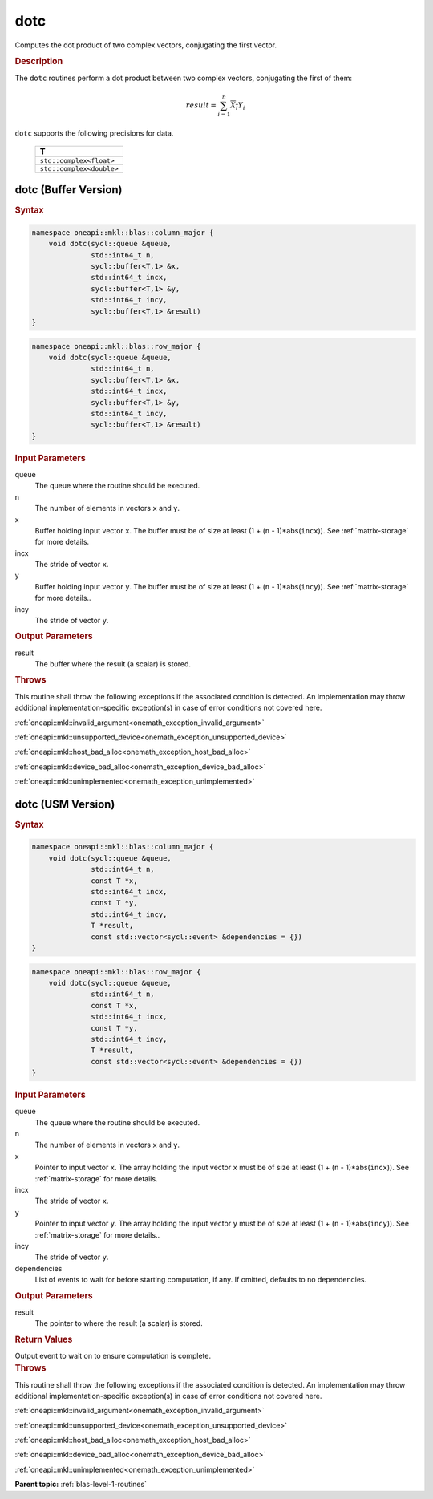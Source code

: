 .. SPDX-FileCopyrightText: 2019-2020 Intel Corporation
..
.. SPDX-License-Identifier: CC-BY-4.0

.. _onemath_blas_dotc:

dotc
====

Computes the dot product of two complex vectors, conjugating the first vector.

.. _onemath_blas_dotc_description:

.. rubric:: Description

The ``dotc`` routines perform a dot product between two complex
vectors, conjugating the first of them:

.. math::

   result = \sum_{i=1}^{n}\overline{X_i}Y_i 

``dotc`` supports the following precisions for data.

   .. list-table:: 
      :header-rows: 1

      * -  T 
      * -  ``std::complex<float>`` 
      * -  ``std::complex<double>`` 

.. _onemath_blas_dotc_buffer:

dotc (Buffer Version)
---------------------

.. rubric:: Syntax

.. code-block:: cpp

   namespace oneapi::mkl::blas::column_major {
       void dotc(sycl::queue &queue,
                 std::int64_t n,
                 sycl::buffer<T,1> &x,
                 std::int64_t incx,
                 sycl::buffer<T,1> &y,
                 std::int64_t incy,
                 sycl::buffer<T,1> &result)
   }
.. code-block:: cpp

   namespace oneapi::mkl::blas::row_major {
       void dotc(sycl::queue &queue,
                 std::int64_t n,
                 sycl::buffer<T,1> &x,
                 std::int64_t incx,
                 sycl::buffer<T,1> &y,
                 std::int64_t incy,
                 sycl::buffer<T,1> &result)
   }

.. container:: section

   .. rubric:: Input Parameters

   queue
      The queue where the routine should be executed.

   n
      The number of elements in vectors ``x`` and ``y``.

   x
      Buffer holding input vector ``x``. The buffer must be of size at
      least (1 + (``n`` - 1)*abs(``incx``)). See :ref:`matrix-storage` for
      more details.

   incx
      The stride of vector ``x``.

   y
      Buffer holding input vector ``y``. The buffer must be of size at
      least (1 + (``n`` - 1)*abs(``incy``)). See :ref:`matrix-storage` for
      more details..

   incy
      The stride of vector ``y``.

.. container:: section

   .. rubric:: Output Parameters

   result
      The buffer where the result (a scalar) is stored.

.. container:: section

   .. rubric:: Throws

   This routine shall throw the following exceptions if the associated condition is detected. An implementation may throw additional implementation-specific exception(s) in case of error conditions not covered here.

   :ref:`oneapi::mkl::invalid_argument<onemath_exception_invalid_argument>`
       
   
   :ref:`oneapi::mkl::unsupported_device<onemath_exception_unsupported_device>`
       

   :ref:`oneapi::mkl::host_bad_alloc<onemath_exception_host_bad_alloc>`
       

   :ref:`oneapi::mkl::device_bad_alloc<onemath_exception_device_bad_alloc>`
       

   :ref:`oneapi::mkl::unimplemented<onemath_exception_unimplemented>`
      

.. _onemath_blas_dotc_usm:

dotc (USM Version)
------------------

.. rubric:: Syntax

.. code-block:: cpp

   namespace oneapi::mkl::blas::column_major {
       void dotc(sycl::queue &queue,
                 std::int64_t n,
                 const T *x,
                 std::int64_t incx,
                 const T *y,
                 std::int64_t incy,
                 T *result,
                 const std::vector<sycl::event> &dependencies = {})
   }
.. code-block:: cpp

   namespace oneapi::mkl::blas::row_major {
       void dotc(sycl::queue &queue,
                 std::int64_t n,
                 const T *x,
                 std::int64_t incx,
                 const T *y,
                 std::int64_t incy,
                 T *result,
                 const std::vector<sycl::event> &dependencies = {})
   }

.. container:: section

   .. rubric:: Input Parameters

   queue
      The queue where the routine should be executed.

   n
      The number of elements in vectors ``x`` and ``y``.

   x
      Pointer to input vector ``x``. The array holding the input
      vector ``x`` must be of size at least (1 + (``n`` -
      1)*abs(``incx``)). See :ref:`matrix-storage` for
      more details.

   incx
      The stride of vector ``x``.

   y
      Pointer to input vector ``y``. The array holding the input
      vector ``y`` must be of size at least (1 + (``n`` -
      1)*abs(``incy``)). See :ref:`matrix-storage` for
      more details..

   incy
      The stride of vector ``y``.

   dependencies
      List of events to wait for before starting computation, if any.
      If omitted, defaults to no dependencies.

.. container:: section

   .. rubric:: Output Parameters

   result
      The pointer to where the result (a scalar) is stored.

.. container:: section

   .. rubric:: Return Values

   Output event to wait on to ensure computation is complete.

.. container:: section

   .. rubric:: Throws

   This routine shall throw the following exceptions if the associated condition is detected. An implementation may throw additional implementation-specific exception(s) in case of error conditions not covered here.

   :ref:`oneapi::mkl::invalid_argument<onemath_exception_invalid_argument>`
       
       
   
   :ref:`oneapi::mkl::unsupported_device<onemath_exception_unsupported_device>`
       

   :ref:`oneapi::mkl::host_bad_alloc<onemath_exception_host_bad_alloc>`
       

   :ref:`oneapi::mkl::device_bad_alloc<onemath_exception_device_bad_alloc>`
       

   :ref:`oneapi::mkl::unimplemented<onemath_exception_unimplemented>`
      

   **Parent topic:** :ref:`blas-level-1-routines`
